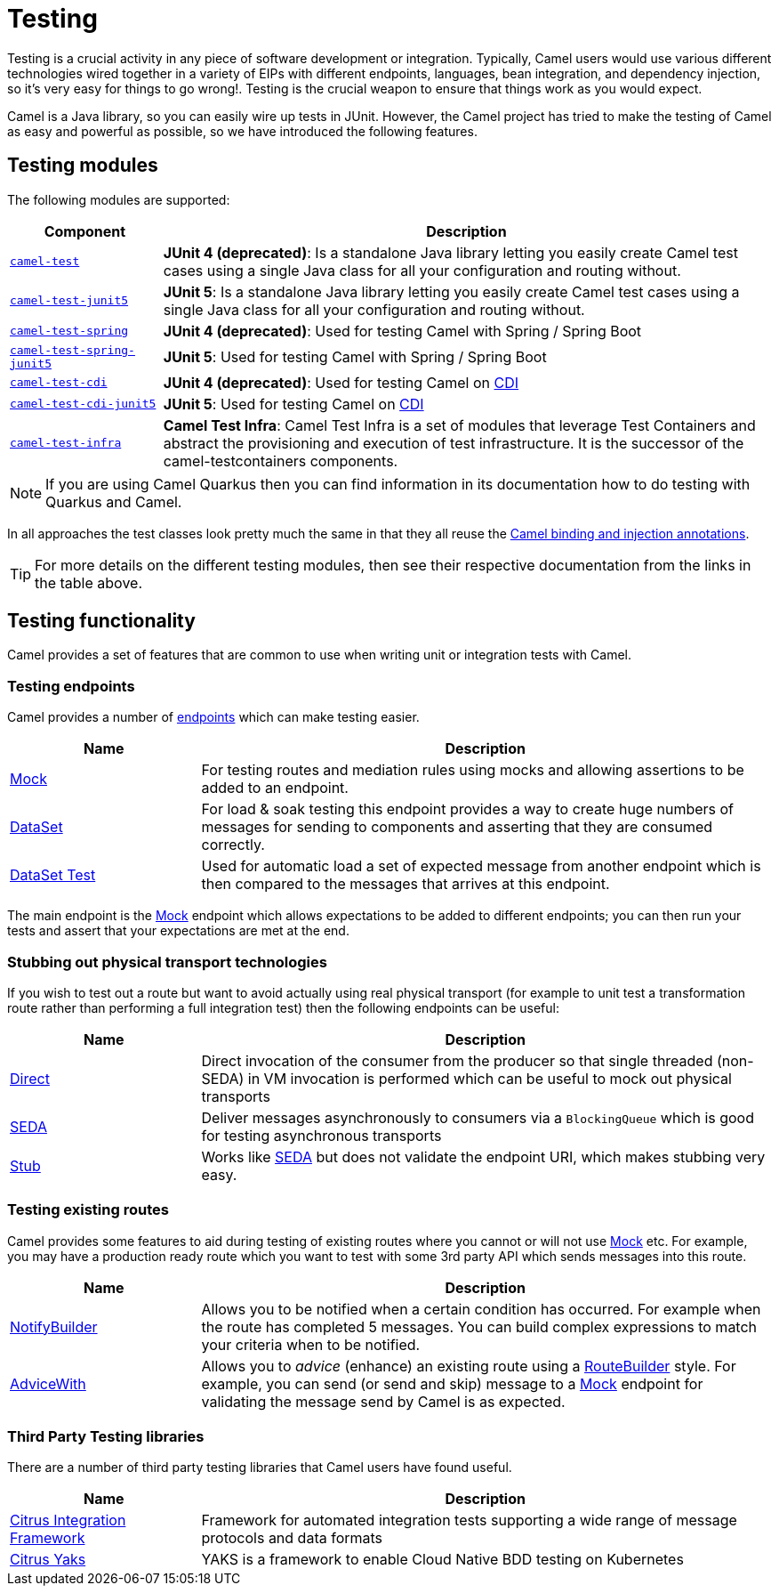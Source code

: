 = Testing

Testing is a crucial activity in any piece of software development or
integration. Typically, Camel users would use various different
technologies wired together in a variety of EIPs with different
endpoints, languages, bean integration, and
dependency injection, so it's very easy
for things to go wrong!. Testing is the crucial weapon to ensure
that things work as you would expect.

Camel is a Java library, so you can easily wire up tests in JUnit.
However, the Camel project has tried to make the testing of Camel as easy
and powerful as possible, so we have introduced the following features.

== Testing modules

The following modules are supported:

[width="100%",cols="1m,4",options="header",]
|=======================================================================
|Component |Description
|xref:components:others:test.adoc[camel-test] |*JUnit 4 (deprecated)*: Is a standalone Java
library letting you easily create Camel test cases using a single Java
class for all your configuration and routing without.

|xref:components:others:test-junit5.adoc[camel-test-junit5] |*JUnit 5*: Is a standalone Java
library letting you easily create Camel test cases using a single Java
class for all your configuration and routing without.

|xref:components:others:test-spring.adoc[camel-test-spring] | *JUnit 4 (deprecated)*: Used for testing Camel with Spring / Spring Boot
|xref:components:others:test-spring-junit5.adoc[camel-test-spring-junit5] | *JUnit 5*: Used for testing Camel with Spring / Spring Boot
|xref:components:others:test-cdi.adoc[camel-test-cdi] | *JUnit 4 (deprecated)*: Used for testing Camel on xref:components:others:cdi.adoc[CDI]
|xref:components:others:test-cdi-junit5.adoc[camel-test-cdi-junit5] | *JUnit 5*: Used for testing Camel on xref:components:others:cdi.adoc[CDI]

|xref:test-infra.adoc[camel-test-infra] | *Camel Test Infra*: Camel Test Infra is a set of modules that leverage Test Containers and abstract the provisioning and execution of test infrastructure. It is the successor of the camel-testcontainers components.

|=======================================================================

NOTE: If you are using Camel Quarkus then you can find information in
its documentation how to do testing with Quarkus and Camel.

In all approaches the test classes look pretty much the same in that
they all reuse the xref:bean-integration.adoc[Camel binding and
injection annotations].

TIP: For more details on the different testing modules, then see their respective documentation
from the links in the table above.

== Testing functionality

Camel provides a set of features that are common to use when writing unit or integration tests with Camel.

=== Testing endpoints

Camel provides a number of xref:endpoint.adoc[endpoints] which can make testing easier.

[width="100%",cols="1,3",options="header",]
|=======================================================================
|Name |Description
|xref:components::mock-component.adoc[Mock] |For testing routes and mediation rules using
mocks and allowing assertions to be added to an endpoint.

|xref:components::dataset-component.adoc[DataSet] |For load & soak testing this endpoint
provides a way to create huge numbers of messages for sending to
components and asserting that they are consumed correctly.

|xref:components::dataset-test-component.adoc[DataSet Test] |Used for automatic load
a set of expected message from another endpoint which is then compared to the messages
that arrives at this endpoint.

|=======================================================================

The main endpoint is the xref:components::mock-component.adoc[Mock] endpoint which allows
expectations to be added to different endpoints; you can then run your
tests and assert that your expectations are met at the end.

=== Stubbing out physical transport technologies

If you wish to test out a route but want to avoid actually using real physical transport
(for example to unit test a transformation route
rather than performing a full integration test) then the following
endpoints can be useful:

[width="100%",cols="1,3",options="header",]
|=======================================================================
|Name |Description
|xref:components::direct-component.adoc[Direct] |Direct invocation of the consumer from the
producer so that single threaded (non-SEDA) in VM invocation is
performed which can be useful to mock out physical transports

|xref:components::seda-component.adoc[SEDA] |Deliver messages asynchronously to consumers via
a `BlockingQueue` which is good for testing asynchronous transports

|xref:components::stub-component.adoc[Stub] |Works like xref:components::stub-component.adoc[SEDA] but does not
validate the endpoint URI, which makes stubbing very easy.
|=======================================================================

=== Testing existing routes

Camel provides some features to aid during testing of existing routes
where you cannot or will not use xref:components::mock-component.adoc[Mock] etc.
For example, you may have a production ready route which you want to test with some
3rd party API which sends messages into this route.

[width="100%",cols="1,3",options="header",]
|=======================================================================
|Name |Description
|xref:notify-builder.adoc[NotifyBuilder] |Allows you to be notified when
a certain condition has occurred. For example when the route has
completed 5 messages. You can build complex expressions to match your
criteria when to be notified.

|xref:advice-with.adoc[AdviceWith] |Allows you to _advice_ (enhance)
an existing route using a xref:route-builder.adoc[RouteBuilder] style.
For example, you can send (or send and skip) message to a xref:components::mock-component.adoc[Mock]
endpoint for validating the message send by Camel is as expected.
|=======================================================================

=== Third Party Testing libraries

There are a number of third party testing libraries that Camel users have found useful.

[width="100%",cols="1,3",options="header",]
|=======================================================================
|Name |Description
| https://citrusframework.org/[Citrus Integration Framework] | Framework for automated integration tests supporting a wide range of message protocols and data formats
| https://citrusframework.org/yaks/[Citrus Yaks] | YAKS is a framework to enable Cloud Native BDD testing on Kubernetes
|=======================================================================
